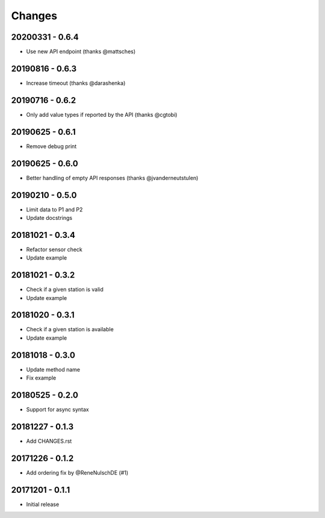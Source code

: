 Changes
=======

20200331 - 0.6.4
----------------

- Use new API endpoint (thanks @mattsches)

20190816 - 0.6.3
----------------

- Increase timeout (thanks @darashenka)

20190716 - 0.6.2
----------------

- Only add value types if reported by the API (thanks @cgtobi)

20190625 - 0.6.1
----------------

- Remove debug print

20190625 - 0.6.0
----------------

- Better handling of empty API responses (thanks @jvanderneutstulen)

20190210 - 0.5.0
----------------

- Limit data to P1 and P2
- Update docstrings

20181021 - 0.3.4
----------------

- Refactor sensor check
- Update example

20181021 - 0.3.2
----------------

- Check if a given station is valid
- Update example


20181020 - 0.3.1
----------------

- Check if a given station is available
- Update example

20181018 - 0.3.0
----------------

- Update method name
- Fix example


20180525 - 0.2.0
----------------

- Support for async syntax


20181227 - 0.1.3
----------------
- Add CHANGES.rst


20171226 - 0.1.2
----------------
- Add ordering fix by @ReneNulschDE (#1)


20171201 - 0.1.1
----------------
- Initial release
